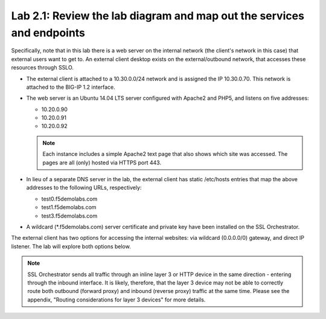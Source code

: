 .. role:: red
.. role:: bred

Lab 2.1: Review the lab diagram and map out the services and endpoints
----------------------------------------------------------------------

Specifically, note that in this lab there is a web server on the internal
network (the client's network in this case) that external users want to get to.
An external client desktop exists on the external/outbound network, that
accesses these resources through SSLO.

- The external client is attached to a :red:`10.30.0.0/24` network and is
  assigned the IP :red:`10.30.0.70`. This network is attached to the BIG-IP
  :red:`1.2` interface.

- The web server is an Ubuntu 14.04 LTS server configured with Apache2 and
  PHP5, and listens on five addresses:

  - :red:`10.20.0.90`

  - :red:`10.20.0.91`

  - :red:`10.20.0.92`

  .. note:: Each instance includes a simple Apache2 text page that also shows
     which site was accessed. The pages are all (only) hosted via HTTPS port 443.

- In lieu of a separate DNS server in the lab, the external client has static
  /etc/hosts entries that map the above addresses to the following URLs,
  respectively:

  - :red:`test0.f5demolabs.com`

  - :red:`test1.f5demolabs.com`

  - :red:`test3.f5demolabs.com`

- A wildcard (\*.f5demolabs.com) server certificate and private key have been
  installed on the SSL Orchestrator.

The external client has two options for accessing the internal websites: via
wildcard (0.0.0.0/0) gateway, and direct IP listener. The lab will explore both
options below.

.. note:: SSL Orchestrator sends all traffic through an inline layer 3 or HTTP
   device in the same direction - entering through the inbound interface. It is
   likely, therefore, that the layer 3 device may not be able to correctly
   route both outbound (forward proxy) and inbound (reverse proxy) traffic at
   the same time. Please see the appendix, "Routing considerations for layer 3
   devices" for more details.
